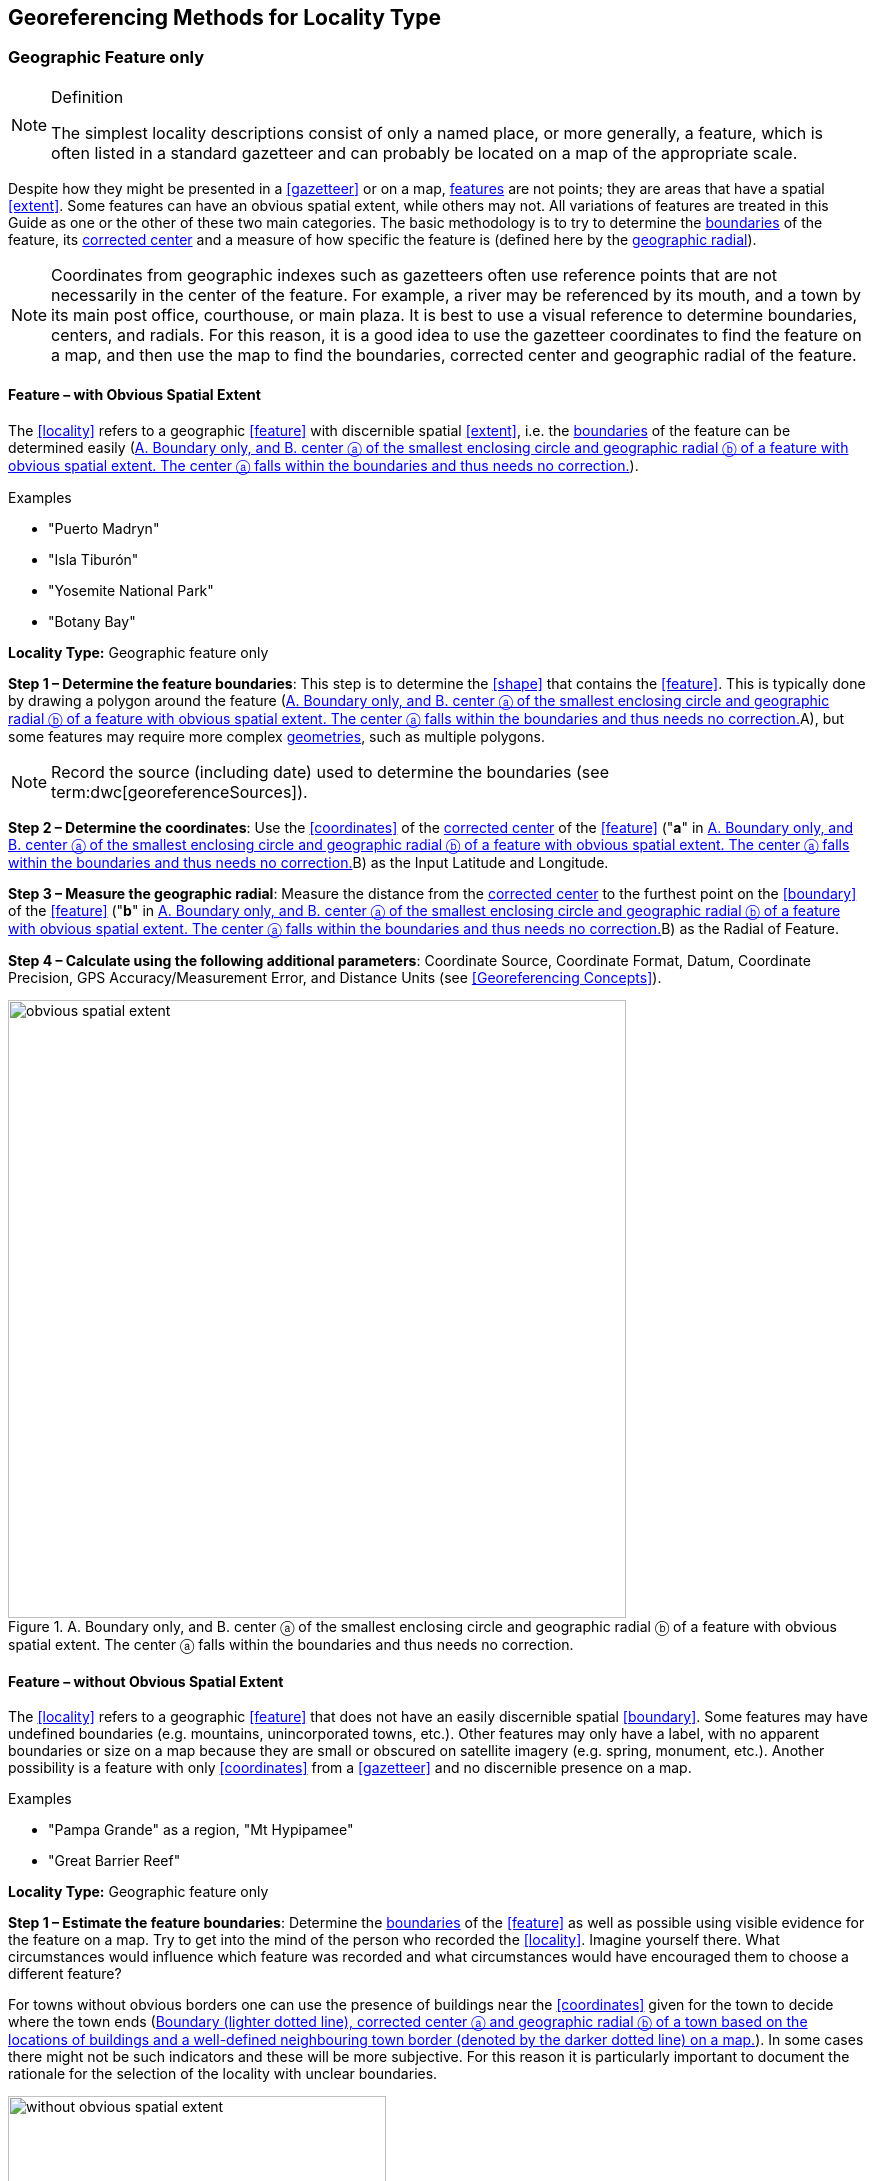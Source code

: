 == Georeferencing Methods for Locality Type

=== Geographic Feature only

.Definition
[NOTE]
====
The simplest locality descriptions consist of only a named place, or more generally, a feature, which is often listed in a standard gazetteer and can probably be located on a map of the appropriate scale.
====

Despite how they might be presented in a <<gazetteer>> or on a map, <<feature,features>> are not points; they are areas that have a spatial <<extent>>. Some features can have an obvious spatial extent, while others may not. All variations of features are treated in this Guide as one or the other of these two main categories. The basic methodology is to try to determine the <<boundary,boundaries>> of the feature, its <<corrected-center,corrected center>> and a measure of how specific the feature is (defined here by the <<geographic-radial,geographic radial>>).

NOTE: Coordinates from geographic indexes such as gazetteers often use reference points that are not necessarily in the center of the feature. For example, a river may be referenced by its mouth, and a town by its main post office, courthouse, or main plaza. It is best to use a visual reference to determine boundaries, centers, and radials. For this reason, it is a good idea to use the gazetteer coordinates to find the feature on a map, and then use the map to find the boundaries, corrected center and geographic radial of the feature.

==== Feature – with Obvious Spatial Extent

The <<locality>> refers to a geographic <<feature>> with discernible spatial <<extent>>, i.e. the <<boundary,boundaries>> of the feature can be determined easily (<<img-obvious-spatial-extent>>).

.{blank}
[caption=Examples]
====
* "Puerto Madryn" +
* "Isla Tiburón" +
* "Yosemite National Park" +
* "Botany Bay"
====

*Locality Type:* [ui-element]#Geographic feature only#

*Step 1 – Determine the feature boundaries*: This step is to determine the <<shape>> that contains the <<feature>>. This is typically done by drawing a polygon around the feature (<<img-obvious-spatial-extent>>A), but some features may require more complex <<geometry,geometries>>, such as multiple polygons.

NOTE: Record the source (including date) used to determine the boundaries (see term:dwc[georeferenceSources]).

*Step 2 – Determine the coordinates*: Use the <<coordinates>> of the <<corrected-center,corrected center>> of the <<feature>> ("*a*" in <<img-obvious-spatial-extent>>B) as the [ui-element]#Input Latitude# and [ui-element]#Longitude#.

*Step 3 – Measure the geographic radial*: Measure the distance from the <<corrected-center,corrected center>> to the furthest point on the <<boundary>> of the <<feature>> ("*b*" in <<img-obvious-spatial-extent>>B) as the [ui-element]#Radial of Feature#.

*Step 4 – Calculate using the following additional parameters*: [ui-element]#Coordinate Source#, [ui-element]#Coordinate Format#, [ui-element]#Datum#, [ui-element]#Coordinate Precision#, [ui-element]#GPS Accuracy#/[ui-element]#Measurement Error#, and [ui-element]#Distance Units# (see <<Georeferencing Concepts>>).

[#img-obvious-spatial-extent]
.A. Boundary only, and B. center ⓐ of the smallest enclosing circle and geographic radial ⓑ of a feature with obvious spatial extent. The center ⓐ falls within the boundaries and thus needs no correction.
image::img/web/obvious-spatial-extent.png[width=618,align="center"]

==== Feature – without Obvious Spatial Extent

The <<locality>> refers to a geographic <<feature>> that does not have an easily discernible spatial <<boundary>>. Some features may have undefined boundaries (e.g. mountains, unincorporated towns, etc.). Other features may only have a label, with no apparent boundaries or size on a map because they are small or obscured on satellite imagery (e.g. spring, monument, etc.). Another possibility is a feature with only <<coordinates>> from a <<gazetteer>> and no discernible presence on a map.

.{blank}
[caption=Examples]
====
* "Pampa Grande" as a region, "Mt Hypipamee" +
* "Great Barrier Reef"
====

*Locality Type:* [ui-element]#Geographic feature only#

*Step 1 – Estimate the feature boundaries*: Determine the <<boundary,boundaries>> of the <<feature>> as well as possible using visible evidence for the feature on a map. Try to get into the mind of the person who recorded the <<locality>>. Imagine yourself there. What circumstances would influence which feature was recorded and what circumstances would have encouraged them to choose a different feature?

For towns without obvious borders one can use the presence of buildings near the <<coordinates>> given for the town to decide where the town ends (<<img-without-obvious-spatial-extent>>). In some cases there might not be such indicators and these will be more subjective. For this reason it is particularly important to document the rationale for the selection of the locality with unclear boundaries.

[#img-without-obvious-spatial-extent]
.Boundary (lighter dotted line), corrected center ⓐ and geographic radial ⓑ of a town based on the locations of buildings and a well-defined neighbouring town border (denoted by the darker dotted line) on a map.
image::img/web/without-obvious-spatial-extent.png[width=378,align="center"]

Where there are no indicators for the boundary, use the midpoint between the given feature and neighbouring features with similar type, size, or importance to make a rough boundary. Though this boundary may not represent the actual feature very well, it will represent the uncertainty of where the locality is, and that is the major goal of the <<georeference>>.

For small features, where the only indicator on a map is a label and possibly a marker, or where there are only coordinates from a <<gazetteer>> (and no further indicators at those coordinates on a map), a good strategy would be to use a predefined default size based on the feature type (<<img-without-obvious-spatial-extent-default-size>>, <<table-default-geographic-radial>>).

[#img-without-obvious-spatial-extent-default-size]
.The boundary for a spring determined from the position of its icon on a map ⓐ and a geographic radial ⓑ determined by a default size for the feature type.
image::img/web/without-obvious-spatial-extent-default-size.png[width=227,align="center"]

// NB was Table 2 in the source document, but there is no Table 1.

[#table-default-geographic-radial]
.List of feature types and the default geographic radial to use. If the feature type you are looking for isn't on the list, use one that is most like the feature type you seek and be sure to document your choice in term:dwc[georeferenceRemarks].
[%autowidth,frame=topbot,grid=rows,stripes=none,align="center"]
|===
h|Feature Type h|Default <<geographic-radial>>
|spring, bore, tank, well, or waterhole |3 m
|small stream |3 m
|two-lane city streets, two-lane highways intersections |10 m
|four-lane highways intersections |20 m
|highway intersection, unknown type |15 m
|PLSS Township |6828 m
|PLSS Section |1138 m
|PLSS ¼ Section |570 m
|Grid (e.g. UTM), 1 m precision |1 m
|Grid (e.g. UTM), 10 m precision |7 m
|Grid (e.g. UTM), 100 m precision |71 m
|Grid (e.g. UTM), 1 km precision |707 m
|Grid, ¼ degree *precision* (at equator)† |39226 m
|===

† <<grid,Grids>> based on <<geographic-coordinates,geographic coordinates>>, such as Quarter Degree Squares, are not square, nor are they constant. They vary in size and shape by <<latitude>>. See {gbp}#table-uncertainty[table^] in {gbp}#uncertainty-related-to-coordinate-precision[Uncertainty Related to Coordinate Precision in Georeferencing Best Practices (Chapman & Wieczorek 2020)^].

The boundaries between mountains can be determined by using the terrain (valleys, saddles, and plains) that separate one mountain from others around it (<<img-mountain-boundaries>>).

Always use term:dwc[georeferenceRemarks] to document the decisions made and the reasons for them as well as possible, including the neighbouring features used for reference.

[#img-mountain-boundaries]
.A. Topographic contours of a group of nearby mountains. B. Rough boundary, corrected center ⓐ and geographic radial ⓑ of a mountain determined by the surrounding valleys, saddles, and plains.
image::img/web/mountain-boundaries.png[width=574,align="center"]

*Step 2 – Determine the coordinates*: Once the estimated boundary has been determined, use the coordinates of the corrected center (<<img-obvious-spatial-extent>>, <<img-without-obvious-spatial-extent>>, and <<img-mountain-boundaries>>B) as the [ui-element]#Input Latitude# and [ui-element]#Longitude#.

*Step 3 – Measure the geographic radial*: Once the rough boundary and the coordinates of the corrected center have been determined, find the geographic radial as the [ui-element]#Radial of Feature# by measuring the distance from the corrected center to the furthest point on the estimated boundary of the feature.

*Step 4 – Calculate using the following additional parameters in the [ui-element]#Calculator#*: [ui-element]#Coordinate Source#, [ui-element]#Coordinate Format#, [ui-element]#Datum#, [ui-element]#Coordinate Precision#, [ui-element]#GPS Accuracy#/[ui-element]#Measurement Error#, [ui-element]#Distance Units# (see <<Georeferencing Concepts>>).

==== Feature – Special Cases

The following are special cases of <<feature,features>> that might or might not have an obvious spatial <<extent>>, depending on the completeness of the information available.

===== Feature – Street Address

The <<locality>> is a street address – usually with a number, a street name, and an administrative <<feature>> name.

.{blank}
[caption=Examples]
====
* "Av. Angel Gallardo 470, Buenos Aires, Argentina" +
* "1 Orchard Lane, Berkeley, CA" +
* "21054 Baldersleigh Road, Guyra, NSW" (indicates that the locality is 21.054 km from the beginning of Baldersleigh Road).
====

*Locality Type:* [ui-element]#Geographic feature only#

*Step 1 – Determine the feature boundaries*: Locate the address using a site such as Google Maps, Mapquest or OpenStreetMap.

a. Address <<boundary>> evident – if the map shows the <<extent>> of the address clearly, determine the boundary exactly as you would for a feature with an Obvious Spatial Extent (<<img-street-address>>A); (see <<Feature – with Obvious Spatial Extent>>).

b. Address boundary not evident – if the exact address cannot be found, estimate the boundary as well as possible, such as the block that it must be on (<<img-street-address>>B), as for <<Feature – without Obvious Spatial Extent>>. Many addresses reflect a <<grid>> system of labelling addresses. For instance, addresses between 12th Street and 13th Street would lie between 1200 and 1300.

*Step 2 – Determine the coordinates and measure the geographic radial*: Once the boundary has been determined, use the same method to determine the coordinates and <<geographic-radial,geographic radial>> as for <<Feature – with Obvious Spatial Extent>>, namely, measure the distance from the coordinates of the <<corrected-center,corrected center>> to the furthest point on the boundary of the feature.

*Step 3 – Calculate using the following additional parameters in the [ui-element]#Calculator#*: [ui-element]#Coordinate Source#, [ui-element]#Coordinate Format#, [ui-element]#Datum#, [ui-element]#Coordinate Precision#, [ui-element]#GPS Accuracy#/[ui-element]#Measurement Error#, [ui-element]#Distance Units# (see <<Georeferencing Concepts>>).

[#img-street-address]
.Boundary, corrected center ⓐ and geographic radial ⓑ of a street address. *A* has obvious boundaries; *B* has no obvious boundaries, and where it is not possible to tell from the source map whether the location is on one side of the street or the other.
image::img/web/street-address.png[width=613,align="center"]

===== Feature – Property

The <<locality>> is a property – a ranch, rancho, station, farm, finca, grange, granja, estância, plantation, hacienda, fazenda, manor, holding, estate, spread, acreage, orchard, steading, parcel, terreno, etc.

.{blank}
[caption=Examples]
====
* "Victoria River Station" +
* "Mathae Ranch" +
* "Estancia 9 de Julio"
====

*Locality Type:* [ui-element]#Geographic feature only#

*Step 1 – Determine the feature boundaries*: Locate the property using whatever sources you can. You may have to resort to a cadastral map.

a. Property <<boundary,boundaries>> evident – if the map shows the <<extent>> of the property, determine the boundary exactly as you would for <<Feature – with Obvious Spatial Extent>>).

b. Property boundaries not evident – if the full extent of the property cannot be found, it should still be possible to determine some part of it confidently, and the rest with less certainty. Delimit the outer, uncertain feature boundaries as usual by following <<Feature – without Obvious Spatial Extent>>. In addition, determine the boundaries of the part of the property that is obvious following <<Feature – with Obvious Spatial Extent>>.

*Step 2 – Determine the coordinates and geographic radial*:

a. Property boundaries evident – once the boundary is determined, determine the <<coordinates>> and <<geographic-radial,geographic radial>> as for <<Feature – with Obvious Spatial Extent>>, namely, measure the distance from the coordinates of the <<corrected-center,corrected center>> to the furthest point on the boundary of the feature (<<img-property-boundary>>A).

b. Property boundaries not evident – once the outer boundaries are determined, use them to find coordinates as for <<Feature – with Obvious Spatial Extent>>, namely find the center of the <<smallest-enclosing-circle,smallest enclosing circle>> containing the outer, uncertain  boundary. If that center falls within the inner, confident boundary, use it to determine the geographic radial by finding the distance from that point to the furthest point on the uncertain boundary (<<img-property-boundary>>B). If the center does not fall in or on the confident inner boundary, let the <<corrected-center,corrected center>> be a point on the inner confident boundary that minimizes the geographic radial to the outer uncertain boundary (<<img-property-boundary>>C).

*Step 3 – Calculate using the following additional parameters in the Calculator*: [ui-element]#Coordinate Source#, [ui-element]#Coordinate Format#, [ui-element]#Datum#, [ui-element]#Coordinate Precision#, [ui-element]#GPS Accuracy#/[ui-element]#Measurement Error#, [ui-element]#Distance Units# (see <<Georeferencing Concepts>>).

[#img-property-boundary]
.Boundary, corrected center ⓐ and geographic radial ⓑ of a property. *A* has obvious boundaries; *B* has an obvious inner boundary (dark shading) and a less obvious rough outer boundary (lighter shading), where the center of the outer boundary falls within the obvious inner boundary; *C* has an obvious inner boundary (dark shading) and a rough outer boundary (lighter shading), where the center of the outer boundary ⓒ does not fall within the obvious inner boundary.
image::img/web/property-boundary.png[width=615,align="center"]

===== Feature – Path

A <<path>> is a linear <<feature,features>> such as a road, trail, river, stream, contour line, <<boundary>>, <<transect>>, track of an animal’s movements, tow, trawl, etc. The <<locality>> may also refer to part (or subdivision) of a bigger path.

NOTE: A path may cross over itself, for example, as with the track of an animal’s movements.

.{blank}
[caption=Examples]
====
* "Sacramento River" +
* "Arroyo Urugua-í" +
* "Hwy 1" +
* "along 100 m contour line"
====

*Locality Type:* [ui-element]#Geographic feature only#

*Step 1 – Determine the feature boundaries*: As a linear feature, a path is often represented as a series of line segments (i.e. a polyline), with or without a buffer. When viewed on satellite imagery these features (especially rivers) can be quite complex, so a constant buffer around the midline is not a good representation in these cases. When possible, determine the boundary as for any other <<shape>> using <<Feature – with Obvious Spatial Extent>>) (<<img-paths>>A). Otherwise, treat the boundary as a polyline (<<img-paths>>B) and determine the <<corrected-center>> and <<geographic-radial>> as explained below.

NOTE: Paths are susceptible to change over time, so it may be best to find a map source from the period during which the event occurred. The scale is important when looking at a path on a map, as smaller scale maps reduce the complexity shown, with corners cut off, and with loops (oxbows, billabongs), etc. often not shown.

*Contour Lines* — these are linear features defined by <<elevation>> or <<depth>>. The horizontal width of the buffer around the contour line depends on the <<uncertainty>> in elevation due either to an elevational range, or due to the imprecision in the elevation recorded. For example, if the elevational range is given as 100-200 m, then the boundary of the feature defined by the contours would contain the horizontal area between the contours at 100 m and 200 m.

The determination of the boundary would be similar for an elevational buffer defined by the uncertainty in elevation. For example, if the elevation is given as 220 m, the elevational precision would be to the nearest 10 m and the boundary would be defined by the contours 210 m and 230 m.

NOTE: Buffers might require interpolation on a topographic map if they do not correspond with the printed contour lines (<<img-paths>>C).

These considerations apply equally to depth and <<bathymetry>> where contours are available, bearing in mind that some bathymetric contours are quite coarse.

*Step 2 – Determine the coordinates and geographic radial*: If the boundary can be determined, treat as for <<Feature – with Obvious Spatial Extent>>, namely, measure the distance from the **<<coordinates>>** of the corrected-center to the furthest point on the boundary of the feature (<<img-paths>>A).

If the  feature must be treated as a polyline, draw a straight line connecting the ends of the polyline and determine its midpoint. If the midpoint falls on the polyline, that will be the center (no need for correction), and the geographic radial will be the distance from that point to either of the endpoints of the polyline. If the midpoint does not fall on the polyline, move it to the point on the polyline that minimizes the distance to both endpoints. This is the corrected center and the distance to the endpoints is the geographic radial (<<img-paths>>B).

*Step 3 – Calculate using the following additional parameters in the [ui-element]#Calculator#*: [ui-element]#Coordinate Source#, [ui-element]#Coordinate Format#, [ui-element]#Datum#, [ui-element]#Coordinate Precision#, [ui-element]#GPS Accuracy#/[ui-element]#Measurement Error#, [ui-element]#Distance Units# (see <<Georeferencing Concepts>>).

[#img-paths]
.Corrected center ⓐ and geographic radial ⓑ for a path. *A*: with boundary of the path as a  shape. *B*: with path as a polyline, showing the midpoint ⓒ between the ends of the path. *C*: Boundary center ⓒ, corrected center ⓐ and geographic radial ⓑ of bounded section of a contour line, in this case an isohypse of 220 m with an elevational uncertainty of 10 m.
image::img/web/paths.png[width=600,align="center"]

===== Feature – Junction, Intersection, Crossing, Confluence

The <<locality>> is the junction of two or more <<path,paths>> – roads, a road and a river, the mouth of a river (i.e. where it meets a larger water body), a road or river and an administrative <<boundary>> (e.g. of a park), a road and a contour line, etc.

.{blank}
[caption=Examples]
====
* "junction of Coora Rd. and E Siparia Rd" +
* "Where Dalby Road crosses Bunya Mountains National Park Boundary" +
* "confluence of Rio Claro and Rio La Hondura"
====

*Locality Type:* [ui-element]#Geographic feature only#

*Step 1 – Determine the feature boundaries*: Determine the boundary of the junction using routes of highways, roads, and rivers from resources such as Google Maps, Mapquest or OpenStreetMap, road atlases, <<GPS>> navigators, and satellite or aerial images (<<img-junction>>A). Most modern spatial data can be used to determine the actual boundaries. If the only available representation of the junction shows the adjoining paths as lines, then the boundary must be determined as for <<Feature – without Obvious Spatial Extent>>.

For a confluence of two waterways, the boundary is a triangle that consists of the two segments at the same <<elevation>> reaching from where the waterways join to the opposite shores at the same elevation, plus the segment that joins those two points on the opposite shores (<<img-junction>>B).

*Step 2 – Determine the coordinates and geographic radial*: Once the boundary has been determined, use the same method to determine the <<coordinates>> and <<geographic-radial>> as for <<Feature – with Obvious Spatial Extent>>, namely, measure the distance from the coordinates of the <<corrected-center>> to the furthest point on the boundary of the feature (<<img-junction>>B).

*Step 3 – Calculate using the following additional parameters in the [ui-element]#Calculator#*: [ui-element]#Coordinate Source#, [ui-element]#Coordinate Format#, [ui-element]#Datum#, [ui-element]#Coordinate Precision#, [ui-element]#GPS Accuracy#/[ui-element]#Measurement Error#, [ui-element]#Distance Units# (see <<Georeferencing Concepts>>).

[#img-junction]
.*A*: Crossing of a road and a stream with details of boundary, corrected center ⓐ (with no need for correction) and geographic radial ⓑ of the intersection. *B*: Boundary, corrected center ⓐ and geographic radial ⓑ of a confluence of two rivers.
image::img/web/junction.png[width=627,align="center"]

===== Feature – Cave

The <<locality>> is a cave, an underground mine, etc. For details of how to record a locality within a cave, see {gbp}#caves[Caves^] in {gbp}[Georeferencing Best Practices (Chapman & Wieczorek 2020)^].

.{blank}
[caption=Examples]
====
* "Giant Dome, Hall of Giants, Carlsbad Caverns" +
* "Cueva de Las Brujas"
====

*Locality Type:* [ui-element]#Geographic feature only#

*Step 1 – Determine the feature boundaries*: Locate the cave and/or its main entrance.

a. Cave <<extent>> evident – if a map of all the interior of the cave with measurements and orientation to the surface is available, or if a position can be determined directly above the <<location>> inside the cave using the <<ground-zero>> concept (see {gbp}#determining-location[Determining Location^] in {gbp}[Georeferencing Best Practices (Chapman & Wieczorek 2020)^]), determine the <<boundary>> as if it is a <<Feature – with Obvious Spatial Extent>> (<<img-caves>>A).

b. Cave extent not evident – if the limits of the cave are not evident: a) use the nearest identifiable <<feature>> to determine the extent and boundary of the cave, as for <<Feature – without Obvious Spatial Extent>> (<<img-caves>>B); or b) determine the <<coordinates>> of the cave entrance and use any evidence of the size of the cave to circumscribe the boundary as a circle around the entrance with a <<radial,radius>> commensurate with its size (<<img-caves>>C). Document accordingly in term:dwc[georeferenceRemarks].

*Step 2 – Determine the coordinates and geographic radial*: Once the boundary has been determined, use the same method to determine the coordinates and <<geographic-radial>> as for <<Feature – with Obvious Spatial Extent>>, namely, measure the distance from the coordinates of the <<corrected-center>> to the furthest point on the boundary of the feature.

*Step 3 – Calculate using the following additional parameters in the [ui-element]#Calculator#*: [ui-element]#Coordinate Source#, [ui-element]#Coordinate Format#, [ui-element]#Datum#, [ui-element]#Coordinate Precision#, [ui-element]#GPS Accuracy#/[ui-element]#Measurement Error#, [ui-element]#Distance Units# (see <<Georeferencing Concepts>>).

[#img-caves]
.Boundary, corrected center ⓐ and geographic radial ⓑ of a cave. *A*: cave extent known and projected onto the surface. *B*: cave extent not known, but inferred from other evidence. *C*: cave extent not known, but maximum horizontal length known and measured from the entrance.
image::img/web/caves.png[width=617,align="center"]

===== Feature – Dive Location

The <<locality>> is a marine or freshwater diving site. Commonly recorded using the <<geographic-coordinates>> of the point on the surface where the diver entered the water (i.e. the <<entry-point>>).

.{blank}
[caption=Example]
====
"Exploratory dive extending in a rough circle of 20 meters diameter between depths of 75 and 100 meters, beginning 100 meters south east of the entry point at a depth of 85 meters."
====

*Locality Type:* [ui-element]#Geographic feature only#

*Step 1 – Determine the feature boundaries*: Locate the <<extent>> of the dive as a 3D-shape, which should be projected perpendicularly onto the water surface. Determine the <<boundary>> of that projection in the horizontal plane (i.e. the <<geographic-boundary>>) (<<img-dive-location>>).

a. Dive <<extent>> evident – underwater <<location,locations>> are often recorded as a distance, <<direction>> and water <<depth>> from the entry point. Below the surface there may be a "trajectory" with a three dimensional aspect that includes a horizontal component and a minimum and maximum water depth. Use these to circumscribe the boundary on the surface (see <<img-dive-location>>A and {gbp}#three-dimensional-shapes[Three Dimensional Shapes^] in {gbp}[Georeferencing Best Practices (Chapman & Wieczorek 2020)^]).

b. Dive extent not evident – if the limits of the dive are not evident, there is no trajectory, and no distance or direction from the entry point, use a reasonable upper limit for the distance the diver might have been able to cover in a straight line from and back to the entry point. This could vary greatly depending on the diver, the depth reached, equipment used, etc. Use any evidence of the length of the dive to circumscribe the boundary as a circle around the entry point with a <<radial,radius>> commensurate with that length (<<img-dive-location>>B).

*Step 2 – Determine the coordinates and geographic radial*: Treat as for <<Feature – with Obvious Spatial Extent>>, namely, measure the distance from the <<coordinates>> of the <<corrected-center>> to the furthest point on the boundary of the feature.

*Step 3 – Calculate using the following additional parameters in the [ui-element]#Calculator#*: [ui-element]#Coordinate Source#, [ui-element]#Coordinate Format#, [ui-element]#Datum#, [ui-element]#Coordinate Precision#, [ui-element]#GPS Accuracy#/[ui-element]#Measurement Error#, [ui-element]#Distance Units# (see <<Georeferencing Concepts>>).

[#img-dive-location]
.Boundary,  corrected center ⓐ and geographic radial ⓑ of a dive location. *A*: side view of a dive with extent evident. *B*: top view of a dive location with evident extent, projected onto the surface. *C*: top view of a dive location with extent not evident, but inferred from other evidence.
image::img/web/dive-location.png[width=621,align="center"]

===== Feature – Headwaters of a Waterway

The headwater of a waterway may or may not be well defined. For most sizeable rivers a headwater is designated. If not, there is no universally agreed upon definition for a headwater. A reasonable interpretation might be the beginning of the most upstream first order stream that is a tributary of the named waterway. However, there is no guarantee that the author of the <<locality>> description used that definition. Therefore, we recommend the conservative solution that includes the watershed of all of the streams of lower order than the waterway mentioned.

.{blank}
[caption=Examples]
====
* "headwaters of the Missouri River" +
* "Cabecera Río Manso"
====

*Locality Type:* [ui-element]#Geographic feature only#

*Step 1 – Determine the feature boundaries*: When the position of a headwater is well known, the feature is just the spring, lake, marsh, or beginning of the stream as generally accepted and treat as <<Feature – with Obvious Spatial Extent>>. If the headwater issues from a stationary waterbody such as a spring or lake, the feature is a line segment or polyline across the area where the water flows out of the stationary waterbody. In the latter case, treat the <<boundary>> as for a <<path>> (see <<Feature – Path>>), albeit a short one, as it is transverse to the flow of the waterway (<<img-headwater>>).

If the headwater is not designated, use the set of all of the streams upstream of the waterway mentioned. Draw the least convex polygon containing the entire set of streams as the *boundary* (<<img-watershed>>).

*Step 2 – Determine the coordinates and geographic radial*: Once the boundary has been determined, treat as for <<Feature – with Obvious Spatial Extent>>, namely, measure the distance from the <<coordinates>> of the <<corrected-center>> to the furthest point on the boundary. The corrected center should be on a waterbody within the boundaries.

*Step 3 – Calculate using the following additional parameters in the [ui-element]#Calculator#*: [ui-element]#Coordinate Source#, [ui-element]#Coordinate Format#, [ui-element]#Datum#, [ui-element]#Coordinate Precision#, [ui-element]#GPS Accuracy#/[ui-element]#Measurement Error#, [ui-element]#Distance Units# (see <<Georeferencing Concepts>>).

[#img-headwater]
.Overview of a headwater issuing from a stationary waterbody (in this case a lake). Detail of corrected center ⓐ and geographic radial ⓑ.
image::img/web/headwater.png[width=588,align="center"]

[#img-watershed]
.Overview of a watershed as the headwater of a river Ⓡ with detail showing the boundaries of the upstream tributaries of R, with center ⓒ, corrected center ⓐ and geographic radial ⓑ.
image::img/web/watershed.png[width=587,align="center"]

===== Feature – near a Feature

The <<locality>> is given with a proximity to a <<feature>>, usually written as "near", "in the vicinity of", or "adjacent to", without any particular <<heading>> or distance. "Off" of a locality, often seen in marine locations, is included here, but in this case there is at least one constraint imposed by the shore.

.{blank}
[caption=Examples]
====
* "before Ceibas" +
* "near Dina Huapi" +
* "off Rottnest island" , "adjacent to the railway underpass on Smith Street"
====

*Locality Type:* [ui-element]#Geographic feature only#

*Step 1 – Determine the feature boundaries*: First determine the <<boundary>> of the feature itself based on the feature type, either as <<Feature – with Obvious Spatial Extent>>, or as <<Feature – without Obvious Spatial Extent>>. Then, to account for the proximity indicator, extend that boundary outward for a fixed distance in all directions (<<img-near-a-feature>>A). Call this the "extended feature". If the extension overlaps the extension of any other similar feature, modify the boundary in the shared space to be half the distance between the nearest boundaries between the two features (<<img-near-a-feature>>B).

NOTE: Neighbouring features were not necessarily there at the time the locality was recorded, nor were they necessarily the same size. The feature of interest may have changed size in the time between the recording of the locality and the time when the map you use was made. These considerations add to the vagaries associated with this type of locality and underline the importance to never describe localities in this way.

NOTE: The buffer distance for the extension is arbitrary – it is hard to defend any given value as a default. Make a judgement and imagine what the person who recorded the locality meant. Document the rationale and decisions made in georeferenceRemarks. Remember, one goal of a georeference is that it is repeatable.

*Step 2 – Determine the coordinates and geographic radial:*: Once the boundary of the extended feature has been determined, treat as for <<Feature – with Obvious Spatial Extent>>, namely, measure the distance from the <<coordinates>> of the <<corrected-center>> to the furthest point on the boundary of the extended feature.

*Step 3 – Calculate using the following additional parameters in the [ui-element]#Calculator#*: [ui-element]#Coordinate Source#, [ui-element]#Coordinate Format#, [ui-element]#Datum#, [ui-element]#Coordinate Precision#, [ui-element]#GPS Accuracy#/[ui-element]#Measurement Error#, [ui-element]#Distance Units# (see <<Georeferencing Concepts>>).

[#img-near-a-feature]
.Boundary, corrected center ⓐ and geographic radial ⓑ of an interpretation of locality type _near a Feature_ with a boundary extended a fixed distance in all directions, in this case 10 km. *A*: Boundary extended a fixed distance in all directions with no neighbouring conflicts. *B*: Boundary extended a fixed distance in all directions except in the area overlapping a similar feature, where it extends half the distance to the neighbouring feature.
image::img/web/near-a-feature.png[width=486,align="center"]

===== Feature – between Two Features

The <<locality>> description uses the pattern "between A and B", where A and B are two distinct <<feature,features>>.

.{blank}
[caption=Examples]
====
* "between Missoula and Florence, Montana" +
* "Entre Pampa Blanca y Pampa Vieja, Jujuy" +
* "between Point Reyes and Inverness"
====

*Locality Type:* [ui-element]#Geographic feature only#

*Step 1 – Determine the feature boundaries*: Determine the <<boundary,boundaries>> of each feature as <<Feature – with Obvious Spatial Extent>> or <<Feature – without Obvious Spatial Extent>> (<<img-between-two-features>>A).

*Step 2 – Determine the coordinates and geographic radial*: Once you have determined the boundaries of the two feature, find their <<corrected-center,corrected-centers>>, as for <<Feature – with Obvious Spatial Extent>>. Use the midpoint between the <<corrected-center>> of the two features (<<img-between-two-features>>B) to determine the <<coordinates>> of the <<location>> between the features. The <<geographic-radial>> of the location between the two features is half the distance between the corrected centers of the features (<<img-between-two-features>>B).

*Step 3 – Calculate using the following additional parameters in the [ui-element]#Calculator#*: [ui-element]#Coordinate Source#, [ui-element]#Coordinate Format#, [ui-element]#Datum#, [ui-element]#Coordinate Precision#, [ui-element]#Radial of Feature#, [ui-element]#GPS Accuracy#/[ui-element]#Measurement Error#, [ui-element]#Distance Units# (see <<Georeferencing Concepts>>).

[#img-between-two-features]
.*A*: Boundary, corrected center ⓐ and geographic radial ⓑ of two features. *B*: Coordinates ⓒ and geographic radial ⓓ of the interpretation of _between Two Features_.
image::img/web/between-two-features.png[width=582,align="center"]

===== Feature – between Two Paths

The <<locality>> describes a <<location>> between two <<path,paths>> (two roads, two rivers, a road and a river, etc.).

.{blank}
[caption=Examples]
====
* "between the Great Western Hwy and the railway line" +
* "between Tanama R. and Clearwater Ck." +
* "entre Av. Corrientes y Av. Córdoba" (i.e. two streets that don’t intersect).
====

*Locality Type:* [ui-element]#Geographic feature only#

*Step 1 – Determine the feature boundaries*: Create a <<boundary>> that includes the two paths and any other boundaries that terminate those paths (e.g. the border of a given administrative division) (<<img-between-two-paths>>A).

NOTE: Paths may cross each other one or more times, with the area between switching from one side of each path to the other, resulting in a *boundary* consisting of multiple polygons (<<img-between-two-paths>>B).

*Step 2 – Determine the coordinates and geographic radial*: Once the boundary has been determined, obtain the <<coordinates>> and the <<geographic-radial>> as for <<Feature – with Obvious Spatial Extent>>, namely, measure the distance from the coordinates of the corrected center to the furthest point on the boundary of the <<feature>>.

*Step 3 – Calculate using the following additional parameters in the [ui-element]#Calculator#*: [ui-element]#Coordinate Source#, [ui-element]#Coordinate Format#, [ui-element]#Datum#, [ui-element]#Coordinate Precision#, [ui-element]#GPS Accuracy#/[ui-element]#Measurement Error#, [ui-element]#Distance Units# (see <<Georeferencing Concepts>>).

[#img-between-two-paths]
.Boundary, corrected center ⓐ and geographic radial ⓑ for a location between two paths (light shaded area), with location restricted by an administrative boundary (dashed line). *A*: Paths do not cross. *B*: Paths cross each other multiple times.
image::img/web/between-two-paths.png[width=564,align="center"]
